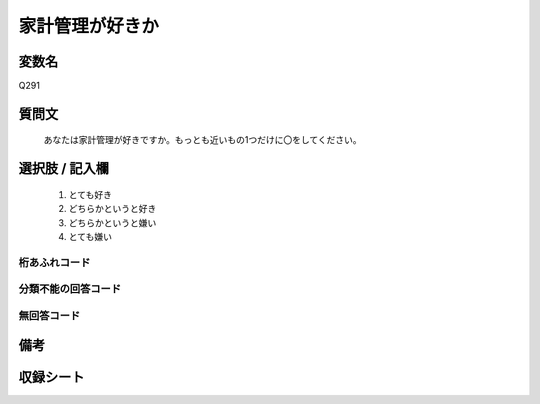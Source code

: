 .. title:: Q291
.. rst-class:: item
====================================================================================================
家計管理が好きか
====================================================================================================

.. rst-class:: varname
変数名
==================

Q291

.. rst-class:: question
質問文
==================


   あなたは家計管理が好きですか。もっとも近いもの1つだけに〇をしてください。



.. rst-class:: answer
選択肢 / 記入欄
======================

  
     1. とても好き
  
     2. どちらかというと好き
  
     3. どちらかというと嫌い
  
     4. とても嫌い
  



.. rst-class:: overflow
桁あふれコード
-------------------------------
  


.. rst-class:: not_available
分類不能の回答コード
-------------------------------------
  


.. rst-class:: not_available
無回答コード
-------------------------------------
  


.. rst-class:: bikou
備考
==================



.. rst-class:: include_sheet
収録シート
=======================================
.. hlist::
   :columns: 3
   
   
   * p2_1
   
   * p6_1
   
   * p7_1
   
   * p8_1
   
   * p9_1
   
   * p10_1
   
   * p24_3
   
   * p25_3
   
   * p26_3
   
   


.. index:: Q291